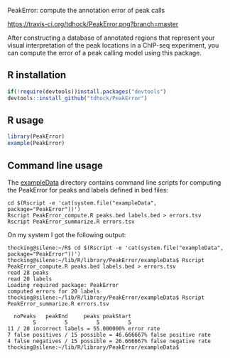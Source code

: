 PeakError: compute the annotation error of peak calls

[[https://travis-ci.org/tdhock/PeakError][https://travis-ci.org/tdhock/PeakError.png?branch=master]]

After constructing a database of annotated regions that represent your
visual interpretation of the peak locations in a ChIP-seq experiment,
you can compute the error of a peak calling model using this package.

** R installation

#+BEGIN_SRC R
if(!require(devtools))install.packages("devtools")
devtools::install_github("tdhock/PeakError")
#+END_SRC

** R usage

#+BEGIN_SRC R
library(PeakError)
example(PeakError)
#+END_SRC

** Command line usage

The [[file:inst/exampleData/][exampleData]] directory contains command line scripts for computing
the PeakError for peaks and labels defined in bed files:

#+BEGIN_SRC shell-script
cd $(Rscript -e 'cat(system.file("exampleData", package="PeakError"))')
Rscript PeakError_compute.R peaks.bed labels.bed > errors.tsv
Rscript PeakError_summarize.R errors.tsv
#+END_SRC

On my system I got the following output:

#+BEGIN_SRC 
thocking@silene:~/R$ cd $(Rscript -e 'cat(system.file("exampleData", package="PeakError"))')
thocking@silene:~/lib/R/library/PeakError/exampleData$ Rscript PeakError_compute.R peaks.bed labels.bed > errors.tsv
read 28 peaks
read 20 labels
Loading required package: PeakError
computed errors for 20 labels
thocking@silene:~/lib/R/library/PeakError/exampleData$ Rscript PeakError_summarize.R errors.tsv

  noPeaks   peakEnd     peaks peakStart 
        5         5         5         5 
11 / 20 incorrect labels = 55.000000% error rate
7 false positives / 15 possible = 46.666667% false positive rate
4 false negatives / 15 possible = 26.666667% false negative rate
thocking@silene:~/lib/R/library/PeakError/exampleData$ 
#+END_SRC

